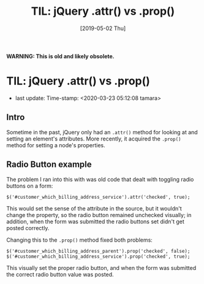 #+COMMENT -*- time-stamp-line-limit: 20; time-stamp-count: 2 -*-
#+TITLE: TIL: jQuery .attr() vs .prop()
#+DATE: [2019-05-02 Thu]
#+KEYWORDS: jQuery, attr, prop
#+DESCRIPTION: Today, I learned another difference between jQuery's .attr() and .prop() methods


*WARNING: This is old and likely obsolete.*

* TIL: jQuery .attr() vs .prop()
   - last update: Time-stamp: <2020-03-23 05:12:08 tamara>

** Intro

   Sometime in the past, jQuery only had an ~.attr()~ method for looking at and setting an element's attributes. More recently, it acquired the ~.prop()~ method for setting a node's properties.

** Radio Button example

   The problem I ran into this with was old code that dealt with toggling radio buttons on a form:

    #+BEGIN_SRC rjsx
      $('#customer_which_billing_address_service').attr('checked', true);
    #+END_SRC

    This would set the sense of the attribute in the source, but it wouldn't change the property, so the radio button remained unchecked visually; in addition, when the form was submitted the radio buttons set didn't get posted correctly.

    Changing this to the ~.prop()~ method fixed both problems:

    #+BEGIN_SRC rjsx
      $('#customer_which_billing_address_parent').prop('checked', false);
      $('#customer_which_billing_address_service').prop('checked', true);
    #+END_SRC

    This visually set the proper radio button, and when the form was submitted the correct radio button value was posted.
